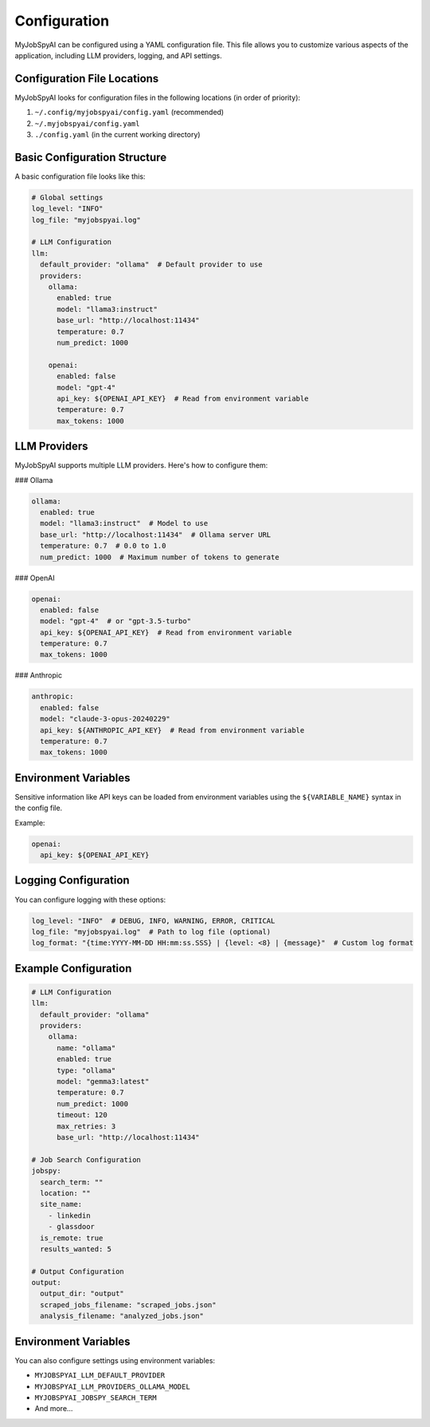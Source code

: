 Configuration
=============

MyJobSpyAI can be configured using a YAML configuration file. This file allows you to customize various aspects of the application, including LLM providers, logging, and API settings.

Configuration File Locations
---------------------------
MyJobSpyAI looks for configuration files in the following locations (in order of priority):

1. ``~/.config/myjobspyai/config.yaml`` (recommended)
2. ``~/.myjobspyai/config.yaml``
3. ``./config.yaml`` (in the current working directory)

Basic Configuration Structure
---------------------------
A basic configuration file looks like this:

.. code-block:: yaml

   # Global settings
   log_level: "INFO"
   log_file: "myjobspyai.log"

   # LLM Configuration
   llm:
     default_provider: "ollama"  # Default provider to use
     providers:
       ollama:
         enabled: true
         model: "llama3:instruct"
         base_url: "http://localhost:11434"
         temperature: 0.7
         num_predict: 1000

       openai:
         enabled: false
         model: "gpt-4"
         api_key: ${OPENAI_API_KEY}  # Read from environment variable
         temperature: 0.7
         max_tokens: 1000

LLM Providers
------------
MyJobSpyAI supports multiple LLM providers. Here's how to configure them:

### Ollama

.. code-block:: yaml

   ollama:
     enabled: true
     model: "llama3:instruct"  # Model to use
     base_url: "http://localhost:11434"  # Ollama server URL
     temperature: 0.7  # 0.0 to 1.0
     num_predict: 1000  # Maximum number of tokens to generate

### OpenAI

.. code-block:: yaml

   openai:
     enabled: false
     model: "gpt-4"  # or "gpt-3.5-turbo"
     api_key: ${OPENAI_API_KEY}  # Read from environment variable
     temperature: 0.7
     max_tokens: 1000

### Anthropic

.. code-block:: yaml

   anthropic:
     enabled: false
     model: "claude-3-opus-20240229"
     api_key: ${ANTHROPIC_API_KEY}  # Read from environment variable
     temperature: 0.7
     max_tokens: 1000

Environment Variables
-------------------
Sensitive information like API keys can be loaded from environment variables using the ``${VARIABLE_NAME}`` syntax in the config file.

Example:

.. code-block:: yaml

   openai:
     api_key: ${OPENAI_API_KEY}

Logging Configuration
-------------------
You can configure logging with these options:

.. code-block:: yaml

   log_level: "INFO"  # DEBUG, INFO, WARNING, ERROR, CRITICAL
   log_file: "myjobspyai.log"  # Path to log file (optional)
   log_format: "{time:YYYY-MM-DD HH:mm:ss.SSS} | {level: <8} | {message}"  # Custom log format

Example Configuration
-------------------

.. code-block:: yaml

   # LLM Configuration
   llm:
     default_provider: "ollama"
     providers:
       ollama:
         name: "ollama"
         enabled: true
         type: "ollama"
         model: "gemma3:latest"
         temperature: 0.7
         num_predict: 1000
         timeout: 120
         max_retries: 3
         base_url: "http://localhost:11434"

   # Job Search Configuration
   jobspy:
     search_term: ""
     location: ""
     site_name:
       - linkedin
       - glassdoor
     is_remote: true
     results_wanted: 5

   # Output Configuration
   output:
     output_dir: "output"
     scraped_jobs_filename: "scraped_jobs.json"
     analysis_filename: "analyzed_jobs.json"

Environment Variables
-------------------
You can also configure settings using environment variables:

- ``MYJOBSPYAI_LLM_DEFAULT_PROVIDER``
- ``MYJOBSPYAI_LLM_PROVIDERS_OLLAMA_MODEL``
- ``MYJOBSPYAI_JOBSPY_SEARCH_TERM``
- And more...
